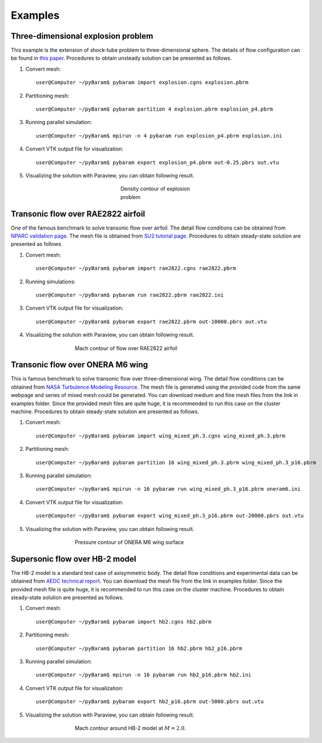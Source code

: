 **********
Examples
**********

Three-dimensional explosion problem
===================================
This example is the extension of shock-tube problem to three-dimensional sphere. 
The details of flow configuration can be found in `this paper <https://doi.org/10.1016/j.compfluid.2012.04.015>`_.
Procedures to obtain unsteady solution can be presented as follows.

1. Convert mesh::

    user@Computer ~/pyBaram$ pybaram import explosion.cgns explosion.pbrm

2. Partitioning mesh::

    user@Computer ~/pyBaram$ pybaram partition 4 explosion.pbrm explosion_p4.pbrm

3. Running parallel simulation::

    user@Computer ~/pyBaram$ mpirun -n 4 pybaram run explosion_p4.pbrm explosion.ini

4. Convert VTK output file for visualization::

    user@Computer ~/pyBaram$ pybaram export explosion_p4.pbrm out-0.25.pbrs out.vtu

5. Visualizing the solution with Paraview, you can obtain following result.

.. figure:: ./figs/explosion/Density_contour.png
   :width: 200px
   :figwidth: 200px
   :alt: explosion
   :align: center

   Density contour of explosion problem


Transonic flow over RAE2822 airfoil
===================================
One of the famous benchmark to solve transonic flow over airfoil.
The detail flow conditions can be obtained from `NPARC validation page <https://www.grc.nasa.gov/www/wind/valid/raetaf/raetaf.html>`_.
The mesh file is obtained from `SU2 tutorial page <https://su2code.github.io/tutorials/Turbulent_2D_Constrained_RAE2822/>`_.
Procedures to obtain steady-state solution are presented as follows.

1. Convert mesh::

    user@Computer ~/pyBaram$ pybaram import rae2822.cgns rae2822.pbrm

2. Running simulations::

    user@Computer ~/pyBaram$ pybaram run rae2822.pbrm rae2822.ini

3. Convert VTK output file for visualization::

    user@Computer ~/pyBaram$ pybaram export rae2822.pbrm out-10000.pbrs out.vtu

4. Visualizing the solution with Paraview, you can obtain following result.

.. figure:: ./figs/rae2822/Mach_contour.png
   :width: 450px
   :figwidth: 450px
   :alt: rae2822
   :align: center

   Mach contour of flow over RAE2822 airfoil


Transonic flow over ONERA M6 wing
=================================
This is famous benchmark to solve transonic flow over three-dimensional wing.
The detail flow conditions can be obtained from `NASA Turbulence Modeling Resource <https://turbmodels.larc.nasa.gov/onerawingnumerics_val.html>`_.
The mesh file is generated using the provided code from the same webpage and series of mixed mesh could be generated.
You can download medium and fine mesh files from the link in examples folder.
Since the provided mesh files are quite huge, it is recommended to run this case on the cluster machine.
Procedures to obtain steady-state solution are presented as follows.

1. Convert mesh::

    user@Computer ~/pyBaram$ pybaram import wing_mixed_ph.3.cgns wing_mixed_ph.3.pbrm

2. Partitioning mesh::

    user@Computer ~/pyBaram$ pybaram partition 16 wing_mixed_ph.3.pbrm wing_mixed_ph.3_p16.pbrm

3. Running parallel simulation::

    user@Computer ~/pyBaram$ mpirun -n 16 pybaram run wing_mixed_ph.3_p16.pbrm oneram6.ini

4. Convert VTK output file for visualization::

    user@Computer ~/pyBaram$ pybaram export wing_mixed_ph.3_p16.pbrm out-20000.pbrs out.vtu

5. Visualizing the solution with Paraview, you can obtain following result.

.. figure:: ./figs/oneram6/oneram6_upper.png
   :width: 450px
   :figwidth: 450px
   :alt: explosion
   :align: center

   Pressure contour of ONERA M6 wing surface


Supersonic flow over HB-2 model
=================================
The HB-2 model is a standard test case of axisymmetric body.
The detail flow conditions and experimental data can be obtained from `AEDC technical report <https://apps.dtic.mil/sti/pdfs/AD0412651.pdf>`_.
You can download the mesh file from the link in examples folder.
Since the provided mesh file is quite huge, it is recommended to run this case on the cluster machine.
Procedures to obtain steady-state solution are presented as follows.

1. Convert mesh::

    user@Computer ~/pyBaram$ pybaram import hb2.cgns hb2.pbrm

2. Partitioning mesh::

    user@Computer ~/pyBaram$ pybaram partition 16 hb2.pbrm hb2_p16.pbrm

3. Running parallel simulation::

    user@Computer ~/pyBaram$ mpirun -n 16 pybaram run hb2_p16.pbrm hb2.ini

4. Convert VTK output file for visualization::

    user@Computer ~/pyBaram$ pybaram export hb2_p16.pbrm out-5000.pbrs out.vtu

5. Visualizing the solution with Paraview, you can obtain following result.

.. figure:: ./figs/hb2/hb2_mach_m2.png
   :width: 450px
   :figwidth: 450px
   :alt: explosion
   :align: center

   Mach contour around HB-2 model at :math:`M=2.0`.